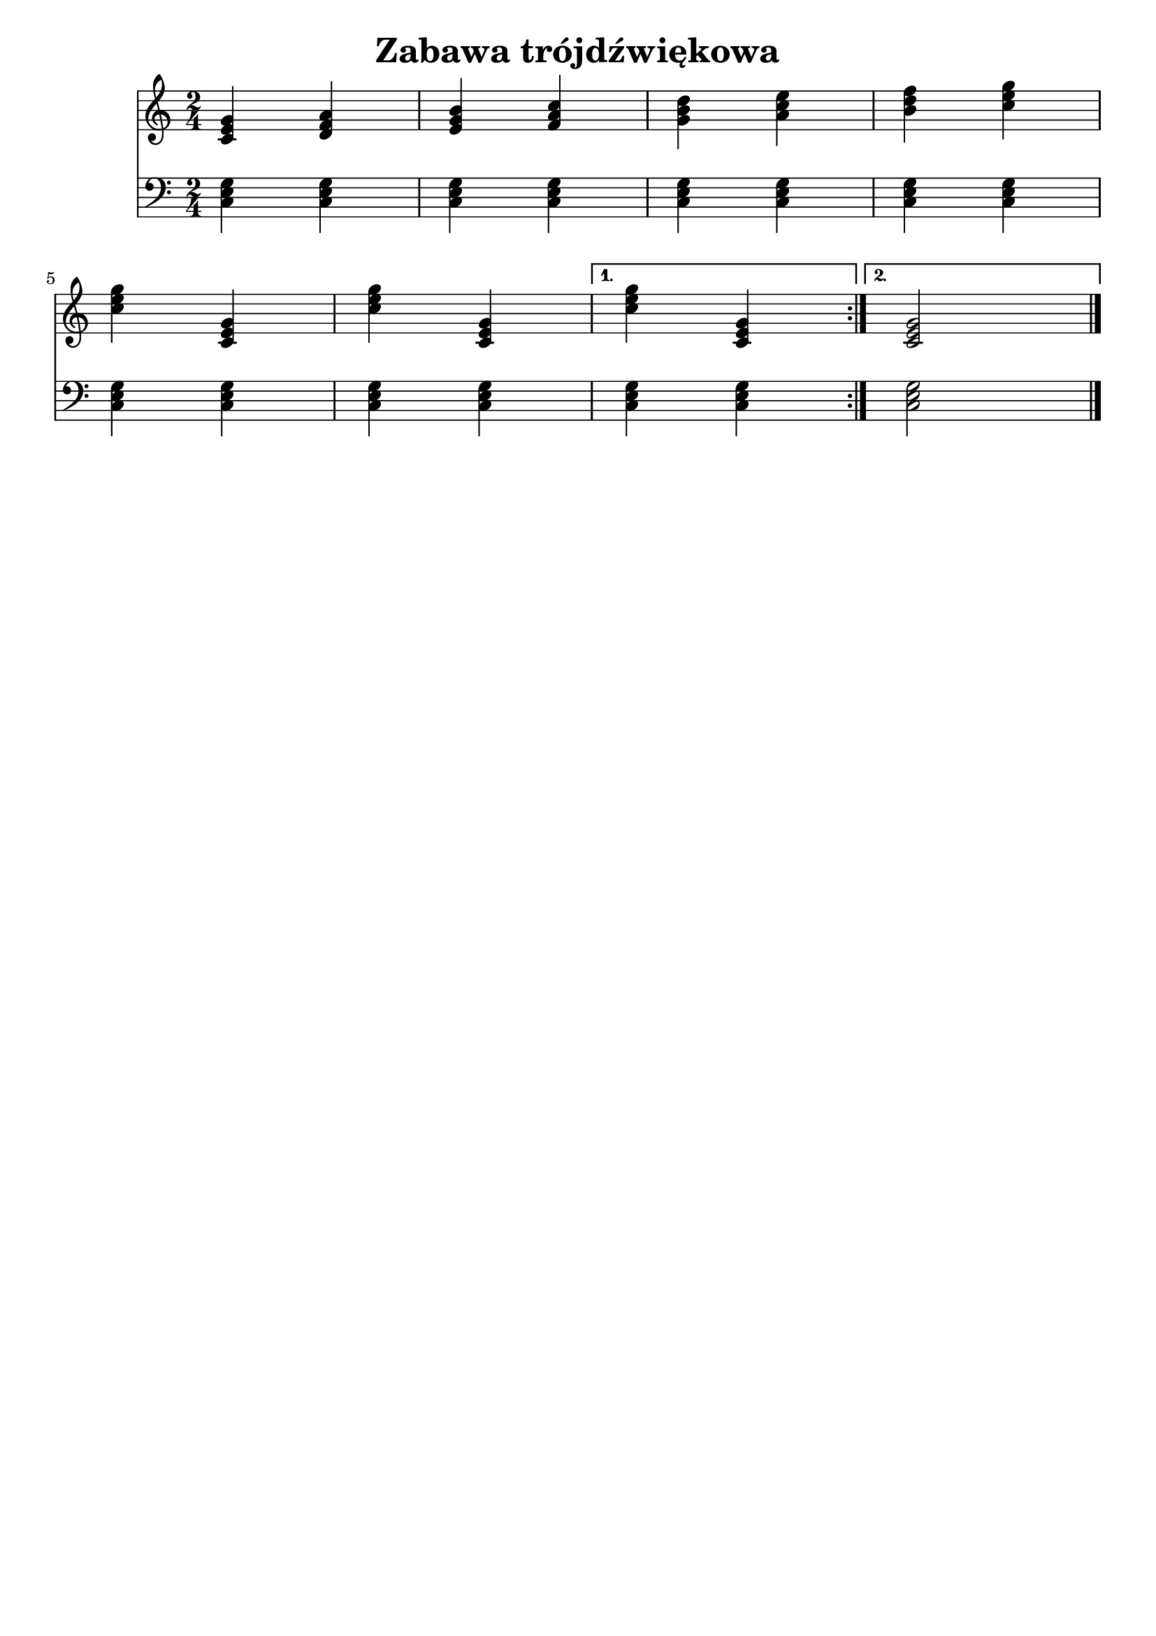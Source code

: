 \version "2.22.2"

\bookpart {
	\header {
		title = "Zabawa trójdźwiękowa"
        tagline = ##f
	}

	<<
		\new Staff \relative c' {
			\key c \major
			\numericTimeSignature
			\time 2/4
            \repeat volta 2 {
                < c e g >4 < d f a > | < e g b > < f a c > |
                < g b d > < a c e > | < b d f > < c e g > \break
                < c e g > < c, e g > | < c' e g > < c, e g > |
            }
            \alternative {
                {
                    < c' e g >4 < c, e g > | 
                }
                {
                    < c e g >2 |
                }
            }
            \bar "|."
		}
		\new Staff \relative {
			\key c \major
			\numericTimeSignature
			\time 2/4
			\clef bass
            < c e g >4 < c e g >4 | < c e g >4 < c e g >4 |
            < c e g >4 < c e g >4 | < c e g >4 < c e g >4 |
            < c e g >4 < c e g >4 | < c e g >4 < c e g >4 |
            < c e g >4 < c e g >4 | 
            < c e g >2 |
		}
	>>
}
